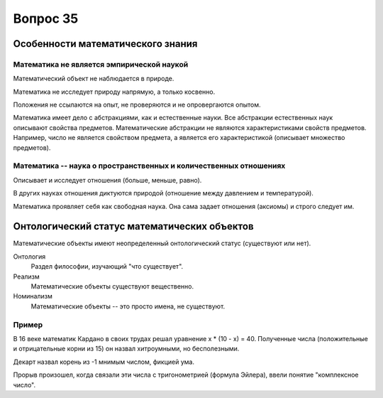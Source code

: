 =========
Вопрос 35
=========

Особенности математического знания
==================================

Математика не является эмпирической наукой
------------------------------------------

Математический объект не наблюдается в природе.

Математика не исследует природу напрямую, а только косвенно.

Положения не ссылаются на опыт, не проверяются и не опровергаются опытом.

Математика имеет дело с абстракциями, как и естественные науки. Все абстракции
естественных наук описывают свойства предметов. Математические абстракции не
являются характеристиками свойств предметов. Например, число не является
свойством предмета, а является его характеристикой (описывает множество
предметов).

Математика -- наука о пространственных и количественных отношениях
------------------------------------------------------------------

Описывает и исследует отношения (больше, меньше, равно).

В других науках отношения диктуются природой (отношение между давлением и
температурой).

Математика проявляет себя как свободная наука. Она сама задает отношения
(аксиомы) и строго следует им.

Онтологический статус математических объектов
=============================================

Математические объекты имеют неопределенный онтологический статус (существуют
или нет).

Онтология
  Раздел философии, изучающий "что существует".

Реализм
  Математические объекты существуют вещественно.

Номинализм
  Математические объекты -- это просто имена, не существуют.

Пример
------

В 16 веке математик Кардано в своих трудах решал уравнение x * (10 - x) = 40.
Полученные числа (положительные и отрицательные корни из 15) он назвал
хитроумными, но бесполезными.

Декарт назвал корень из -1 мнимым числом, фикцией ума.

Прорыв произошел, когда связали эти числа с тригонометрией (формула Эйлера),
ввели понятие "комплексное число".
